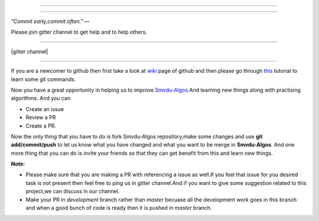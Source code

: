 =====

.. image:: https://www.singsys.com/blog/wp-content/uploads/2013/12/ss.jpg
   :align: center
   :target: http://www.writethedocs.org/guide/writing/beginners-guide-to-docs/
                                                                                                  
=====

:emphasis:`"Commit early,commit often."` ―

Please join gitter channel to get help and to help others.

=====

|gitter channel|

=====

If you are a newcomer to github then first take a look at `wiki <https://en.wikipedia.org/wiki/GitHub>`_ page of github and then please go through `this <https://try.github.io/levels/1/challenges/1>`_ tutorial to learn some git commands. 

Now you have a great opportunity in helping us to improve `Smvdu-Algos <https://github.com/khanchi97/Smvdu-Algos>`_.And learning new things along with practising algorithms.
And you can 

* Create an issue

* Review a PR

* Create a PR.

Now the only thing that you have to do is fork Smvdu-Algos repository,make some changes and use **git add/commit/push** to let us know what you have changed and what you want to be merge in **Smvdu-Algos**.
And one more thing that you can do is invite your friends so that they can get benefit from this and learn new things. 

**Note:**

* Please make sure that you are making a PR with referencing a issue as well.If you feel that issue for you desired task is not present 
  then feel free to ping us in gitter channel.And if you want to give some suggestion related to this project,we can discuss in our channel.
* Make your PR in `development` branch rather than `master` becuase all the development work goes in this branch and when a good bunch of code is
  ready then it is pushed in `master` branch.

.. |gitter channel| image:: https://badges.gitter.im/Join Chat.svg
 :target: https://gitter.im/Smvdu-Algos/Lobby
 :align: middle
 commit by akshit 
 



